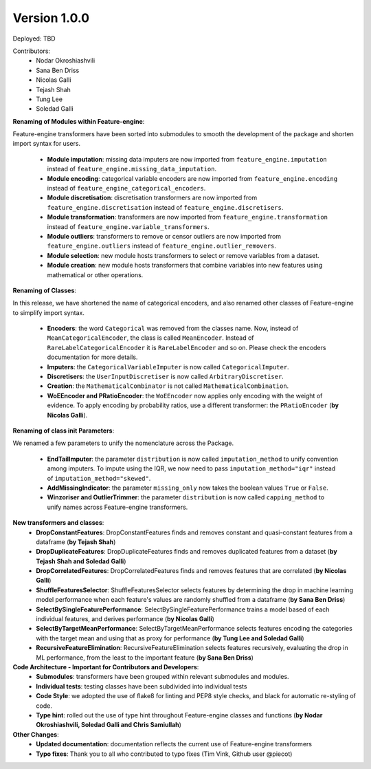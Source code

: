 Version 1.0.0
=============

Deployed: TBD

Contributors:
    - Nodar Okroshiashvili
    - Sana Ben Driss
    - Nicolas Galli
    - Tejash Shah
    - Tung Lee
    - Soledad Galli


**Renaming of Modules within Feature-engine**:

Feature-engine transformers have been sorted into submodules to smooth the development
of the package and shorten import syntax for users.

    - **Module imputation**: missing data imputers are now imported from ``feature_engine.imputation`` instead of ``feature_engine.missing_data_imputation``.
    - **Module encoding**: categorical variable encoders are now imported from ``feature_engine.encoding`` instead of ``feature_engine_categorical_encoders``.
    - **Module discretisation**: discretisation transformers are now imported from ``feature_engine.discretisation`` instead of ``feature_engine.discretisers``.
    - **Module transformation**: transformers are now imported from ``feature_engine.transformation`` instead of ``feature_engine.variable_transformers``.
    - **Module outliers**: transformers to remove or censor outliers are now imported from ``feature_engine.outliers`` instead of ``feature_engine.outlier_removers``.
    - **Module selection**: new module hosts transformers to select or remove variables from a dataset.
    - **Module creation**: new module hosts transformers that combine variables into new features using mathematical or other operations.

**Renaming of Classes**:

In this release, we have shortened the name of categorical encoders, and also renamed
other classes of Feature-engine to simplify import syntax.

    - **Encoders**: the word ``Categorical`` was removed from the classes name. Now, instead of ``MeanCategoricalEncoder``, the class is called ``MeanEncoder``. Instead of ``RareLabelCategoricalEncoder`` it is ``RareLabelEncoder`` and so on. Please check the encoders documentation for more details.
    - **Imputers**: the ``CategoricalVariableImputer`` is now called ``CategoricalImputer``.
    - **Discretisers**: the ``UserInputDiscretiser`` is now called ``ArbitraryDiscretiser``.
    - **Creation**: the ``MathematicalCombinator`` is not called ``MathematicalCombination``.
    - **WoEEncoder and PRatioEncoder**: the ``WoEEncoder`` now applies only encoding with the weight of evidence. To apply encoding by probability ratios, use a different transformer: the ``PRatioEncoder`` (**by Nicolas Galli**).

**Renaming of class init Parameters**:

We renamed a few parameters to unify the nomenclature across the Package.

    - **EndTailImputer**: the parameter ``distribution`` is now called ``imputation_method`` to unify convention among imputers. To impute using the IQR, we now need to pass ``imputation_method="iqr"`` instead of ``imputation_method="skewed"``.
    - **AddMissingIndicator**: the parameter ``missing_only`` now takes the boolean values ``True`` or ``False``.
    - **Winzoriser and OutlierTrimmer**: the parameter ``distribution`` is now called ``capping_method`` to unify names across Feature-engine transformers.

**New transformers and classes**:
    - **DropConstantFeatures**: DropConstantFeatures finds and removes constant and quasi-constant features from a dataframe (**by Tejash Shah**)
    - **DropDuplicateFeatures**: DropDuplicateFeatures finds and removes duplicated features from a dataset (**by Tejash Shah and Soledad Galli**)
    - **DropCorrelatedFeatures**: DropCorrelatedFeatures finds and removes features that are correlated (**by Nicolas Galli**)
    - **ShuffleFeaturesSelector**: ShuffleFeaturesSelector selects features by determining the drop in machine learning model performance when each feature's values are randomly shuffled from a dataframe (**by Sana Ben Driss**)
    - **SelectBySingleFeaturePerformance**: SelectBySingleFeaturePerformance trains a model based of each individual features, and derives performance (**by Nicolas Galli**)
    - **SelectByTargetMeanPerformance**: SelectByTargetMeanPerformance selects features encoding the categories with the target mean and using that as proxy for performance (**by Tung Lee and Soledad Galli**)
    - **RecursiveFeatureElimination**: RecursiveFeatureElimination selects features recursively, evaluating the drop in ML performance, from the least to the important feature (**by Sana Ben Driss**)

**Code Architecture - Important for Contributors and Developers**:
    - **Submodules**: transformers have been grouped within relevant submodules and modules.
    - **Individual tests**: testing classes have been subdivided into individual tests
    - **Code Style**: we adopted the use of flake8 for linting and PEP8 style checks, and black for automatic re-styling of code.
    - **Type hint**: rolled out the use of type hint throughout Feature-engine classes and functions (**by Nodar Okroshiashvili, Soledad Galli and Chris Samiullah**)

**Other Changes**:
    - **Updated documentation**: documentation reflects the current use of Feature-engine transformers
    - **Typo fixes**: Thank you to all who contributed to typo fixes (Tim Vink, Github user @piecot)
